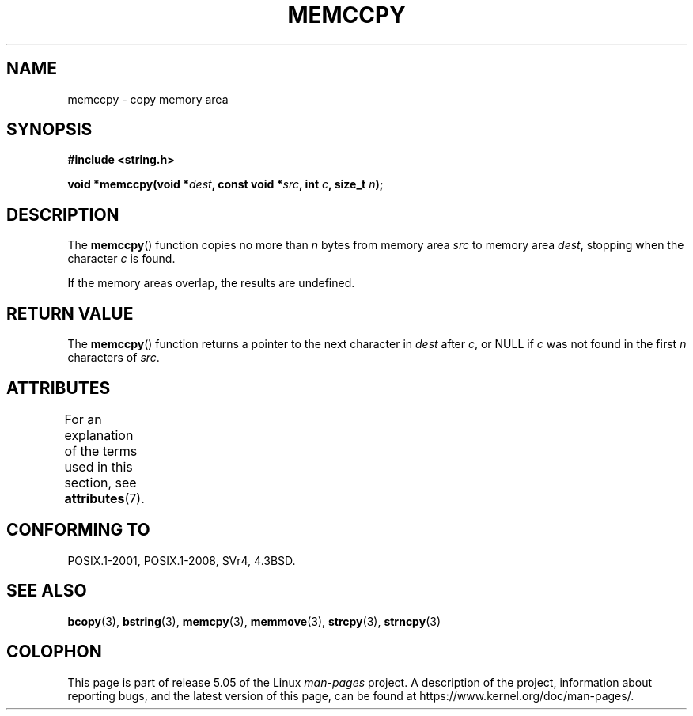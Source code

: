 .\" Copyright 1993 David Metcalfe (david@prism.demon.co.uk)
.\"
.\" %%%LICENSE_START(VERBATIM)
.\" Permission is granted to make and distribute verbatim copies of this
.\" manual provided the copyright notice and this permission notice are
.\" preserved on all copies.
.\"
.\" Permission is granted to copy and distribute modified versions of this
.\" manual under the conditions for verbatim copying, provided that the
.\" entire resulting derived work is distributed under the terms of a
.\" permission notice identical to this one.
.\"
.\" Since the Linux kernel and libraries are constantly changing, this
.\" manual page may be incorrect or out-of-date.  The author(s) assume no
.\" responsibility for errors or omissions, or for damages resulting from
.\" the use of the information contained herein.  The author(s) may not
.\" have taken the same level of care in the production of this manual,
.\" which is licensed free of charge, as they might when working
.\" professionally.
.\"
.\" Formatted or processed versions of this manual, if unaccompanied by
.\" the source, must acknowledge the copyright and authors of this work.
.\" %%%LICENSE_END
.\"
.\" References consulted:
.\"     Linux libc source code
.\"     Lewine's _POSIX Programmer's Guide_ (O'Reilly & Associates, 1991)
.\"     386BSD man pages
.\" Modified Sat Jul 24 18:57:24 1993 by Rik Faith (faith@cs.unc.edu)
.TH MEMCCPY 3  2017-09-15 "GNU" "Linux Programmer's Manual"
.SH NAME
memccpy \- copy memory area
.SH SYNOPSIS
.nf
.B #include <string.h>
.PP
.BI "void *memccpy(void *" dest ", const void *" src ", int " c ", size_t " n );
.fi
.SH DESCRIPTION
The
.BR memccpy ()
function copies no more than
.I n
bytes from
memory area
.I src
to memory area
.IR dest ,
stopping when the
character
.I c
is found.
.PP
If the memory areas overlap, the results are undefined.
.SH RETURN VALUE
The
.BR memccpy ()
function returns a pointer to the next character
in
.IR dest
after
.IR c ,
or NULL if
.I c
was not found in the
first
.I n
characters of
.IR src .
.SH ATTRIBUTES
For an explanation of the terms used in this section, see
.BR attributes (7).
.TS
allbox;
lb lb lb
l l l.
Interface	Attribute	Value
T{
.BR memccpy ()
T}	Thread safety	MT-Safe
.TE
.SH CONFORMING TO
POSIX.1-2001, POSIX.1-2008, SVr4, 4.3BSD.
.SH SEE ALSO
.BR bcopy (3),
.BR bstring (3),
.BR memcpy (3),
.BR memmove (3),
.BR strcpy (3),
.BR strncpy (3)
.SH COLOPHON
This page is part of release 5.05 of the Linux
.I man-pages
project.
A description of the project,
information about reporting bugs,
and the latest version of this page,
can be found at
\%https://www.kernel.org/doc/man\-pages/.
